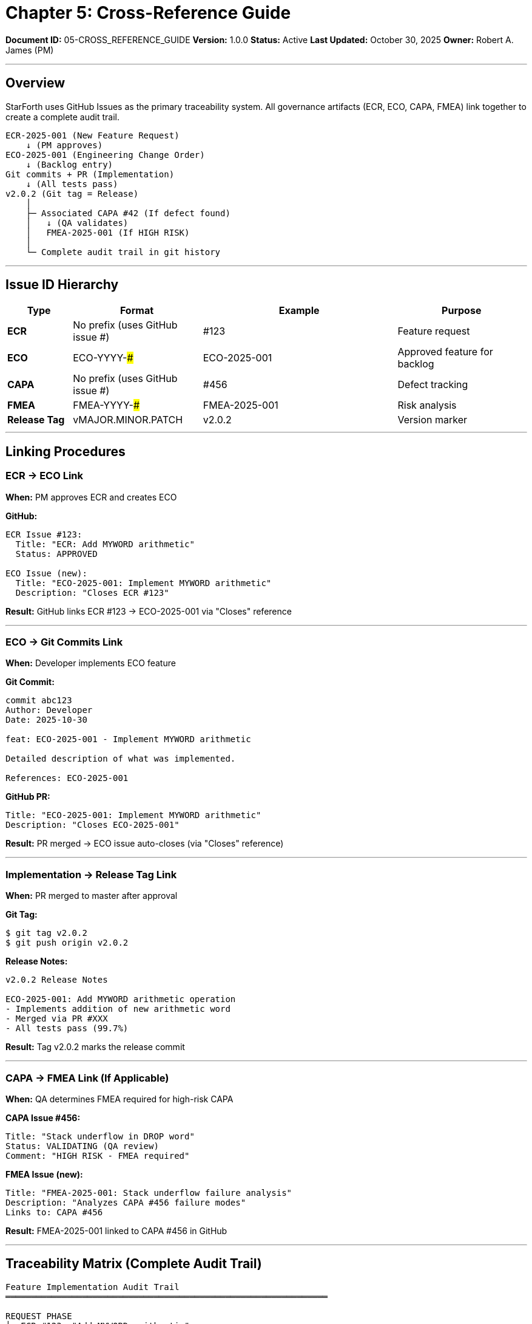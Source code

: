 ////
Cross-Reference Guide: ECR/ECO/CAPA/FMEA Linking

Document Metadata:
- Document ID: 05-CROSS_REFERENCE_GUIDE
- Version: 1.0.0
- Created: 2025-10-30T00:00:00Z
- Purpose: Define how ECR/ECO/CAPA/FMEA issues cross-reference and link
- Scope: Issue linking, traceability, audit trail
- Document Type: Reference Guide
- Part of: GOVERNANCE_REFERENCE_MANUAL.adoc (Chapter 5)
////

= Chapter 5: Cross-Reference Guide

**Document ID:** 05-CROSS_REFERENCE_GUIDE
**Version:** 1.0.0
**Status:** Active
**Last Updated:** October 30, 2025
**Owner:** Robert A. James (PM)

---

== Overview

StarForth uses GitHub Issues as the primary traceability system. All governance artifacts (ECR, ECO, CAPA, FMEA) link together to create a complete audit trail.

```
ECR-2025-001 (New Feature Request)
    ↓ (PM approves)
ECO-2025-001 (Engineering Change Order)
    ↓ (Backlog entry)
Git commits + PR (Implementation)
    ↓ (All tests pass)
v2.0.2 (Git tag = Release)
    │
    ├─ Associated CAPA #42 (If defect found)
    │   ↓ (QA validates)
    │   FMEA-2025-001 (If HIGH RISK)
    │
    └─ Complete audit trail in git history
```

---

== Issue ID Hierarchy

[cols="1,2,3,2"]
|===
|Type |Format |Example |Purpose

|**ECR** |No prefix (uses GitHub issue #) |#123 |Feature request
|**ECO** |ECO-YYYY-### |ECO-2025-001 |Approved feature for backlog
|**CAPA** |No prefix (uses GitHub issue #) |#456 |Defect tracking
|**FMEA** |FMEA-YYYY-### |FMEA-2025-001 |Risk analysis
|**Release Tag** |vMAJOR.MINOR.PATCH |v2.0.2 |Version marker
|===

---

== Linking Procedures

=== ECR → ECO Link

**When:** PM approves ECR and creates ECO

**GitHub:**
```
ECR Issue #123:
  Title: "ECR: Add MYWORD arithmetic"
  Status: APPROVED

ECO Issue (new):
  Title: "ECO-2025-001: Implement MYWORD arithmetic"
  Description: "Closes ECR #123"
```

**Result:** GitHub links ECR #123 → ECO-2025-001 via "Closes" reference

---

=== ECO → Git Commits Link

**When:** Developer implements ECO feature

**Git Commit:**
```
commit abc123
Author: Developer
Date: 2025-10-30

feat: ECO-2025-001 - Implement MYWORD arithmetic

Detailed description of what was implemented.

References: ECO-2025-001
```

**GitHub PR:**
```
Title: "ECO-2025-001: Implement MYWORD arithmetic"
Description: "Closes ECO-2025-001"
```

**Result:** PR merged → ECO issue auto-closes (via "Closes" reference)

---

=== Implementation → Release Tag Link

**When:** PR merged to master after approval

**Git Tag:**
```
$ git tag v2.0.2
$ git push origin v2.0.2
```

**Release Notes:**
```
v2.0.2 Release Notes

ECO-2025-001: Add MYWORD arithmetic operation
- Implements addition of new arithmetic word
- Merged via PR #XXX
- All tests pass (99.7%)
```

**Result:** Tag v2.0.2 marks the release commit

---

=== CAPA → FMEA Link (If Applicable)

**When:** QA determines FMEA required for high-risk CAPA

**CAPA Issue #456:**
```
Title: "Stack underflow in DROP word"
Status: VALIDATING (QA review)
Comment: "HIGH RISK - FMEA required"
```

**FMEA Issue (new):**
```
Title: "FMEA-2025-001: Stack underflow failure analysis"
Description: "Analyzes CAPA #456 failure modes"
Links to: CAPA #456
```

**Result:** FMEA-2025-001 linked to CAPA #456 in GitHub

---

== Traceability Matrix (Complete Audit Trail)

```
Feature Implementation Audit Trail
═══════════════════════════════════════════════════════════════

REQUEST PHASE
├─ ECR #123: "Add MYWORD arithmetic"
│   ├─ Submitted: 2025-10-25
│   ├─ Submitter: User
│   └─ Status: SUBMITTED
│
APPROVAL PHASE
├─ PM Review: 2025-10-27 (7 days max)
│ ├─ Decision: ✅ APPROVED
│ ├─ Criteria: Meets quality policy, low risk
│ └─ Next: Create ECO
│
├─ ECO-2025-001: "Implement MYWORD arithmetic"
│   ├─ Created: 2025-10-27
│   ├─ Creator: PM (Robert A. James)
│   ├─ FMEA Decision: No FMEA required (low risk)
│   ├─ Priority: HIGH
│   ├─ Effort: Small (1 day)
│   └─ Status: BACKLOG_READY
│
IMPLEMENTATION PHASE
├─ Developer assigned: 2025-10-28
│ ├─ Branch: feature/eco-2025-001
│ ├─ Implementation: 2025-10-29
│ └─ Test addition: tests/test_myword.c
│
├─ Commit abc123: "feat: ECO-2025-001 - Implement MYWORD"
│   ├─ Date: 2025-10-29
│   ├─ Files changed: src/arithmetic_words.c, tests/test_myword.c
│   ├─ Diff: +15 lines, -0 lines
│   └─ Status: Ready for PR
│
├─ PR #XXX: "ECO-2025-001: Implement MYWORD arithmetic"
│   ├─ Created: 2025-10-29
│   ├─ Linked to: ECO-2025-001 (Closes ECO-2025-001)
│   ├─ Tests: ✓ 939/939 pass
│   ├─ Coverage: ✓ 87.2% (maintained)
│   ├─ QA Review: ✓ Approved
│   ├─ PM Approval: ✓ Approved (1 day)
│   └─ Status: READY_TO_MERGE
│
RELEASE PHASE
├─ Merge: 2025-10-30
│ ├─ Merged by: PM
│ ├─ Status: ECO-2025-001 auto-closed
│ └─ Next: Tag release
│
├─ Tag v2.0.2: 2025-10-30
│   ├─ Commit: abc123 (the MYWORD implementation)
│   ├─ Release Notes: "MYWORD arithmetic implementation"
│   ├─ References: ECO-2025-001, PR #XXX
│   └─ Available: Users can download v2.0.2
│
POTENTIAL DEFECT PHASE (If Issue Found)
├─ CAPA #XXX: "MYWORD returns wrong result in edge case"
│   ├─ Reported: 2025-11-15 (after release)
│   ├─ Severity: MAJOR (affects users)
│   ├─ Affects version: v2.0.2
│   └─ Next: Developer fixes
│
├─ Fix commit: "fix: CAPA #XXX - Handle negative inputs"
│ ├─ References: CAPA #XXX, ECO-2025-001 (related)
│ ├─ Regression test: tests/test_capa_xxx.c
│ └─ Status: PR created
│
├─ QA Validation: ✓ Approved
├─ FMEA Decision: No (isolated fix)
├─ PM Approval: ✓ Approved
│
├─ Release v2.0.3: "CAPA #XXX - Fixed MYWORD edge case"
│   ├─ References: CAPA #XXX, ECO-2025-001 (related)
│   └─ Available: Users can upgrade
│
COMPLETE TRACE
├─ ECR #123 → ECO-2025-001 → PR #XXX → v2.0.2 → [CAPA #XXX] → v2.0.3
├─ Audit chain: GitHub issues + Git commits + Tags
└─ Governance records: Complete and traceable
═══════════════════════════════════════════════════════════════
```

---

== GitHub Issue Linking Syntax

=== "Closes" Reference (Auto-closes issue)

```
When merging PR, include in commit or PR description:

Closes #123

Result: GitHub automatically closes issue #123 when PR merges
```

=== "References" Syntax (Manual linking)

```
Reference related issue without auto-closing:

References: CAPA #456
See also: ECO-2025-001

Result: Manual link visible in GitHub issue
```

=== Cross-Repository References

Currently all issues in single repo (StarForth), but if future expansion:

```
Cross-repo reference format:
rajames440/StarForth#123  (within repo)
rajames440/StarshipOS#456 (external repo)
```

---

== Audit Trail Checklist

When reviewing governance completeness:

```
AUDIT TRAIL COMPLETENESS CHECKLIST
═══════════════════════════════════════════════════════════════

For each released feature (v2.0.2):

☐ ECR issue exists (#NNN with full description)
☐ ECO issue exists (ECO-YYYY-### linked to ECR)
☐ At least 1 Git commit references ECR/ECO
☐ PR exists with link to issue (Closes #NNN or Closes ECO-YYYY-###)
☐ Git tag exists for release (vX.Y.Z)
☐ Release notes mention feature and related issues
☐ Test cases added for feature (maintained ≥85% coverage)
☐ Formal proofs updated (if verified code)

If HIGH RISK feature:
☐ FMEA-YYYY-### issue created
☐ FMEA-YYYY-### linked to ECO or CAPA
☐ FMEA analysis documented
☐ Risk controls implemented
☐ FMEA sign-off by QA

If defect found post-release:
☐ CAPA issue created (#NNN)
☐ CAPA linked to original ECO (References: ECO-YYYY-###)
☐ Fix commit references CAPA #NNN
☐ Regression test added for defect
☐ Defect fix released in next version

RESULT: ☐ COMPLETE - All artifacts present
        ☐ INCOMPLETE - List missing artifacts
═══════════════════════════════════════════════════════════════
```

---

== Compliance References

This cross-reference guide aligns with:

- **IEEE 1220:2019** (Requirements traceability)
- **ISO/IEC 12207:2017** (Traceability matrix)
- **IEC 62304:2015** (Design and implementation traceability)

---

== Change History

[cols="1,2,3"]
|===
|Version |Date |Changes

|1.0.0 |2025-10-30 |Initial cross-reference guide with ECR→ECO→CAPA→FMEA linking and complete audit trail template
|===

---

**Related:**
- Chapter 1 - ECR_PROCESS.adoc
- Chapter 2 - ECO_PROCESS.adoc
- Chapter 3 - CAPA_PROCESS.adoc
- Chapter 4 - FMEA_PROCESS.adoc

---

**Maintained by:** Robert A. James (PM)
**Last Updated:** October 30, 2025
**Status:** ACTIVE - Reference guide